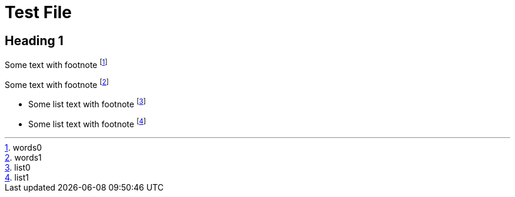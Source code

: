 = Test File

== Heading 1

Some text with footnote footnote:[words0]

Some text with footnote footnote:[words1]

* Some list text with footnote footnote:[list0]
* Some list text with footnote footnote:[list1]
